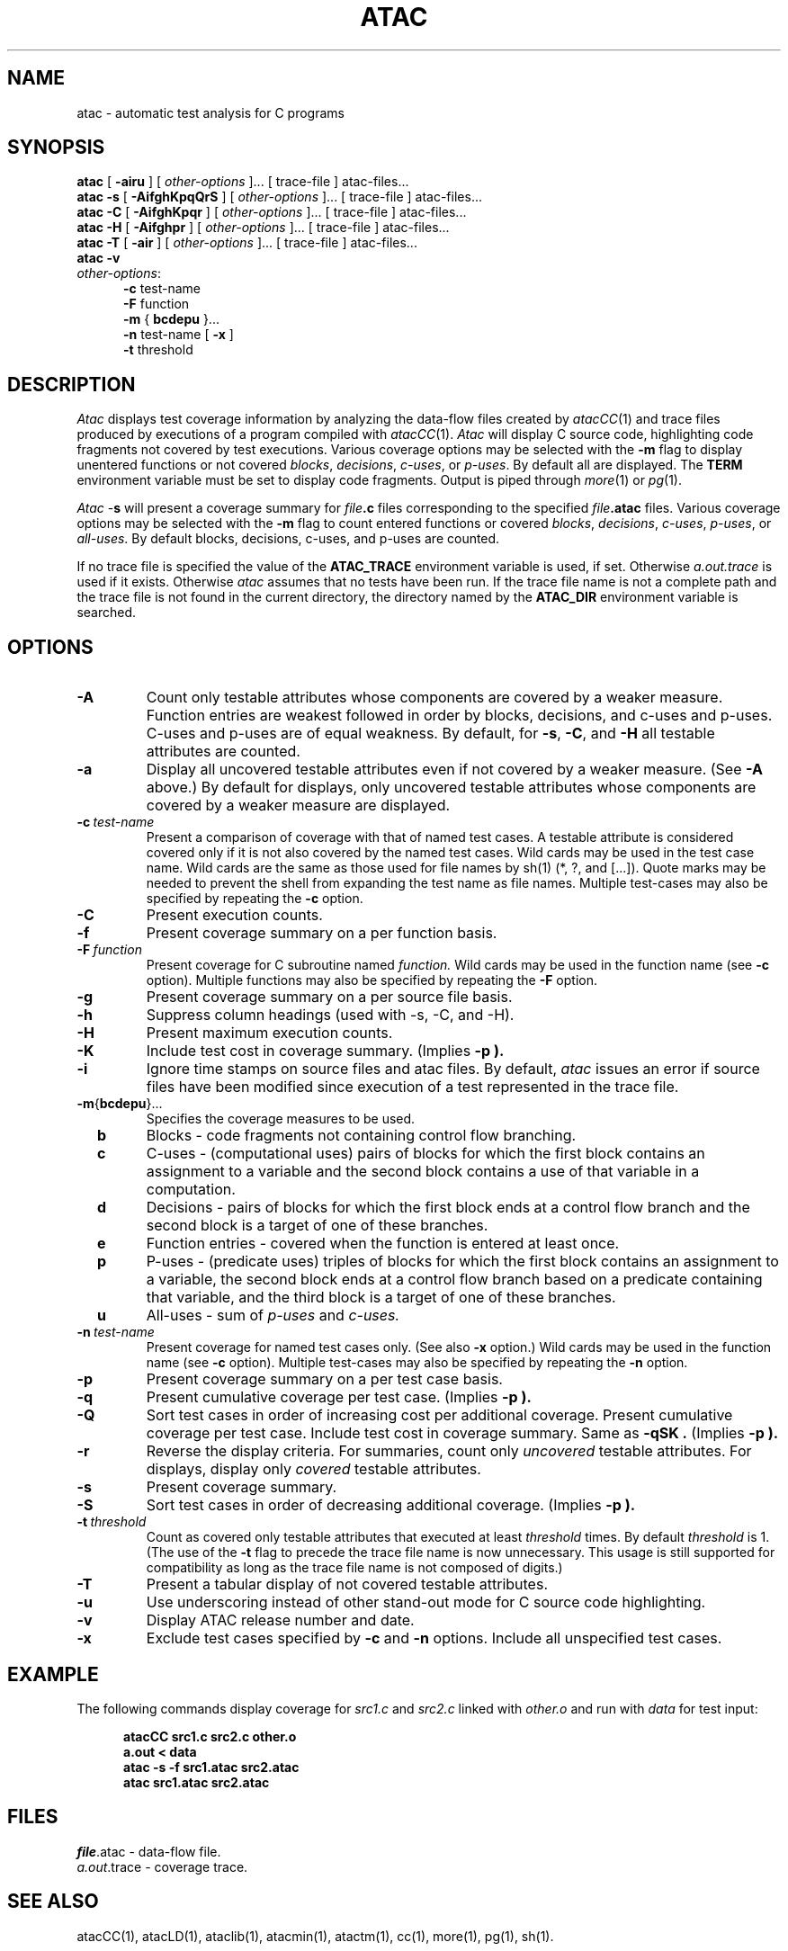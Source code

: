 .\"****************************************************************
.\"Copyright (c) 1993 Bell Communications Research, Inc. (Bellcore)
.\"
.\"Permission to use, copy, modify, and distribute this material
.\"for any purpose and without fee is hereby granted, provided
.\"that the above copyright notice and this permission notice
.\"appear in all copies, and that the name of Bellcore not be
.\"used in advertising or publicity pertaining to this
.\"material without the specific, prior written permission
.\"of an authorized representative of Bellcore.  BELLCORE
.\"MAKES NO REPRESENTATIONS ABOUT THE ACCURACY OR SUITABILITY
.\"OF THIS MATERIAL FOR ANY PURPOSE.  IT IS PROVIDED "AS IS",
.\"WITHOUT ANY EXPRESS OR IMPLIED WARRANTIES.
.\"****************************************************************
.\" $Header: /users/source/archives/atac.vcs/RCS/atac.1,v 3.14 1994/04/05 09:49:58 saul Exp $
.\"
.\"$Log: atac.1,v $
.\"Revision 3.14  1994/04/05 09:49:58  saul
.\"FROM_KEYS
.\"
. \" Revision 3.14  94/04/05  09:49:58  saul
. \" Add DISTRIBUTION heading.
. \" 
. \" Revision 3.13  94/04/04  10:07:19  jrh
. \" Add Release Copyright
. \" 
. \" Revision 3.12  94/04/04  09:48:11  jrh
. \" Add Release Copyright
. \" 
. \" Revision 3.11  93/10/28  11:57:26  ewk
. \" Change header to indicate release 3.3
. \" 
. \" Revision 3.10  93/07/14  13:27:58  ewk
. \" Improved -h documentation.
. \" 
. \" Revision 3.9  93/07/13  11:21:37  ewk
. \" Updated SEE ALSO to include atacLD.
. \" 
. \" Revision 3.8  93/06/30  14:44:29  saul
. \" doc for -S option changed to "decreasing additional coverage"
. \" 
. \" Revision 3.7  93/04/29  17:04:42  ewk
. \" Changed to reflect the name changes from atacLib
. \" to ataclib and atacMin to atacmin.
. \" 
. \" Revision 3.6  93/03/30  14:32:58  saul
. \" Change comments to point to base as point of contact.
. \" 
. \" Revision 3.5  93/03/30  08:42:00  saul
. \" Edits from ewk.
. \" 
. \" Revision 3.4  93/03/26  10:54:22  saul
. \" Change "construct" to testable attribute.
. \" 
. \" Revision 3.3  93/02/09  15:30:11  saul
. \" Missing trace file permitted to get static data only.
. \" 
. \" Revision 3.2  92/12/30  11:29:55  saul
. \" Add last change date
. \" 
.\" Revision 3.1  92/12/03  09:00:11  saul
.\" cumulative, cost, and sort options
.\" 
.\" Revision 3.0  92/11/06  07:46:15  saul
.\" propagate to version 3.0
.\" 
.\" Revision 2.5  92/10/29  11:24:42  saul
.\" Changed default for -s to -mbdcp.
.\" 
.\" Revision 2.4  92/10/28  08:58:08  saul
.\" editorial changes
.\" 
.\" Revision 2.3  92/09/30  10:39:43  saul
.\" Rewritten.  Removed atacCC stuff.
.\" 
.\" Revision 2.2  91/06/19  15:04:14  saul
.\" Fix page header
.\" 
.\" Revision 2.1  91/06/19  14:57:43  saul
.\" Propagte to version 2.0
.\" 
.\" Revision 1.1  91/06/12  16:19:54  saul
.\" Aug 1990 baseline
.\" 
.\"-----------------------------------------------end of log
.\" 
.TH ATAC 1 "$Date: 1994/04/05 09:49:58 $" "ATAC release 3.3"
.UC 4
.SH NAME
atac \- automatic test analysis for C programs
.SH SYNOPSIS
.B atac
[
.B \-airu
] [
.I other-options
]... [ trace-file ] atac-files...  
.br
.B atac \-s
[
.B \-AifghKpqQrS
] [
.I other-options
]... [ trace-file ] atac-files...  
.br
.B atac \-C
[
.B \-AifghKpqr
] [
.I other-options
]... [ trace-file ] atac-files...  
.br
.B atac \-H
[
.B \-Aifghpr
] [
.I other-options
]... [ trace-file ] atac-files...  
.br
.B atac \-T
[
.B \-air
] [
.I other-options
]... [ trace-file ] atac-files...  
.br
.B atac \-v
.br
.IR other-options :
.br
.in +.5i
.B \-c
test-name
.br
.B \-F
function
.br
.B \-m
{
.B bcdepu
}...
.br
.B \-n
test-name [
.B -x
]
.br
.B \-t
threshold
.in
.SH DESCRIPTION
.I Atac
displays test coverage information
by analyzing the data-flow files
created by
.IR atacCC (1)
and trace files
produced by executions of a program
compiled with
.IR atacCC (1).
.I Atac
will display C source code, highlighting code fragments not covered 
by test executions.
Various coverage options
may be selected with the 
.B \-m
flag to display unentered functions or not covered
.IR blocks ,
.IR decisions ,
.IR c-uses ,
or
.IR p-uses .
By default all are displayed.
The
.B TERM
environment variable must be set to display code fragments.
Output is piped through
.IR more (1)
or
.IR pg (1).
.PP
.I Atac
.RB \- s
will present a coverage summary for \fIfile\fP\fB.c\fP files
corresponding to the specified \fIfile\fP\fB.atac\fP files.
Various coverage options
may be selected with the 
.B \-m
flag to count entered functions or covered
.IR blocks ,
.IR decisions ,
.IR c-uses ,
.IR p-uses ,
or
.IR all-uses .
By default blocks, decisions, c-uses, and p-uses are counted.
.PP
If no trace file is specified the value of the
.B ATAC_TRACE
environment variable is used, if set.
Otherwise 
.I  a.out.trace
is used if it exists.
Otherwise
.I atac
assumes that no tests have been run.
If the trace file name is not a complete path and the trace file is
not found in the current directory, the directory named by the
.B ATAC_DIR
environment variable is searched.
.SH OPTIONS
.TP
.B \-A
Count only testable attributes whose components are covered by a weaker
measure.
Function entries are weakest followed
in order by blocks, decisions, and c-uses and p-uses.
C-uses and p-uses are of equal weakness.
By default, for
.BR \-s ,
.BR \-C ,
and
.BR \-H
all testable attributes are counted.
.TP
.B \-a
Display all uncovered testable attributes even if not covered by a weaker measure.
(See
.B \-A
above.)
By default for displays,
only uncovered testable attributes whose components are covered by a weaker
measure are displayed.
.TP
.BI \-c \ test-name
Present a comparison of coverage with that of named test cases.
A testable attribute is considered covered only if it is not also covered
by the named test cases.
Wild cards may be used in the test case name.
Wild cards are the same as those used for file names by sh(1) (*, ?, and [...]).
Quote marks may be needed to prevent
the shell from expanding the test name as file names.
Multiple test-cases may also be specified by repeating the
.B \-c
option.
.TP
.B \-C
Present execution counts.
.TP
.B \-f
Present coverage summary on a per function basis.
.TP
.BI \-F \ function
Present coverage for C subroutine named
.I function.
Wild cards may be used in the function name (see 
.B \-c
option).
Multiple functions may also be specified by repeating the
.B \-F
option.
.TP
.B \-g
Present coverage summary on a per source file basis.
.TP
.B \-h
Suppress column headings (used with \-s, \-C, and \-H).
.TP
.B \-H
Present maximum execution counts.
.TP
.B \-K
Include test cost in coverage summary.
(Implies
.B \-p ).
.TP
.B \-i
Ignore time stamps on source files and atac files.
By default,
.I atac
issues an error if source files have been modified since
execution of a test represented in the trace file.
.TP
.BR \-m { bcdepu }...
Specifies the coverage measures to be used.
.TP
.B \ \ \ \ b
Blocks \- code fragments not containing control flow branching.
.TP
.B  \ \ \ \ c
C-uses \-
(computational uses) pairs of blocks for which
the first block contains an assignment to a variable and
the second block contains a use of that variable in a computation.
.TP
.B  \ \ \ \ d
Decisions \-
pairs of blocks for which
the first block ends at a control flow branch and
the second block is a target of one of these branches.
.TP
.B  \ \ \ \ e
Function entries \- covered when the function is entered at least once.
.TP
.B  \ \ \ \ p
P-uses \-
(predicate uses) triples of blocks for which
the first block contains an assignment to a variable,
the second block ends at a control flow branch
based on a predicate containing that variable, and
the third block is a target of one of these branches.
.TP
.B  \ \ \ \ u
All-uses \-
sum of
.I p-uses
and 
.I c-uses.
.TP
.BI \-n \ test-name
Present coverage for named test cases only.
(See also
.B \-x
option.)
Wild cards may be used in the function name (see 
.B \-c
option).
Multiple test-cases may also be specified by repeating the
.B \-n
option.
.TP
.B \-p
Present coverage summary on a per test case basis.
.TP
.B \-q
Present cumulative coverage per test case.
(Implies
.B \-p ).
.TP
.B \-Q
Sort test cases in order of increasing cost per additional coverage.
Present cumulative coverage per test case.
Include test cost in coverage summary.
Same as
.B -qSK .
(Implies
.B \-p ).
.TP
.B \-r
Reverse the display criteria.
For summaries, count only
.I uncovered
testable attributes.
For displays, display only
.I covered
testable attributes.
.TP
.B \-s
Present coverage summary.
.TP
.B \-S
Sort test cases in order of decreasing additional coverage.
(Implies
.B \-p ).
.TP
.BI \-t \ threshold
Count as covered only testable attributes that executed at least
.I threshold
times.
By default
.I threshold
is 1.
(The use of the
.B \-t
flag to precede the trace file name is now unnecessary.
This usage is still supported for compatibility
as long as the trace file name is not composed of digits.)
.TP
.BI \-T
Present a tabular display of not covered testable attributes.
.TP
.B \-u
Use underscoring instead of other stand-out mode for 
C source code highlighting.
.TP
.B \-v
Display ATAC release number and date.
.TP
.B \-x
Exclude test cases specified by
.B \-c
and
.B \-n
options.  Include all unspecified test cases.
.SH EXAMPLE
The following commands display coverage for
.I src1.c
and 
.I src2.c
linked with
.I other.o
and run with
.I data
for test input:
.PP
.in +.5i
.nf
.ft CB
atacCC src1.c src2.c other.o
.br
a.out < data
.br
atac \-s \-f src1.atac src2.atac
.br
atac src1.atac src2.atac
.in
.ft
.fi
.SH FILES
\fIfile\fP.atac \- data-flow file.
.br
.IR a.out .trace
\- coverage trace.
.SH "SEE ALSO"
atacCC(1), atacLD(1), ataclib(1), atacmin(1), atactm(1),
cc(1), more(1), pg(1), sh(1).
.SH CAVEATS
Coverage trace files become invalid when any change is made to a source
file.
.PP
When any not covered code is inside a preprocessor
.RI ( cpp (1))
macro expansion
.I atac
highlights the macro name and arguments.
.SH DISTRIBUTION
Copyright (c) 1993 Bell Communications Research, Inc. (Bellcore)
.PP
Permission to use, copy, modify, and distribute this material
for any purpose and without fee is hereby granted, provided
that the above copyright notice and this permission notice
appear in all copies, and that the name of Bellcore not be
used in advertising or publicity pertaining to this
material without the specific, prior written permission
of an authorized representative of Bellcore.  BELLCORE
MAKES NO REPRESENTATIONS ABOUT THE ACCURACY OR SUITABILITY
OF THIS MATERIAL FOR ANY PURPOSE.  IT IS PROVIDED "AS IS",
WITHOUT ANY EXPRESS OR IMPLIED WARRANTIES.
.PP
Send comments or questions to atac@bellcore.com.
